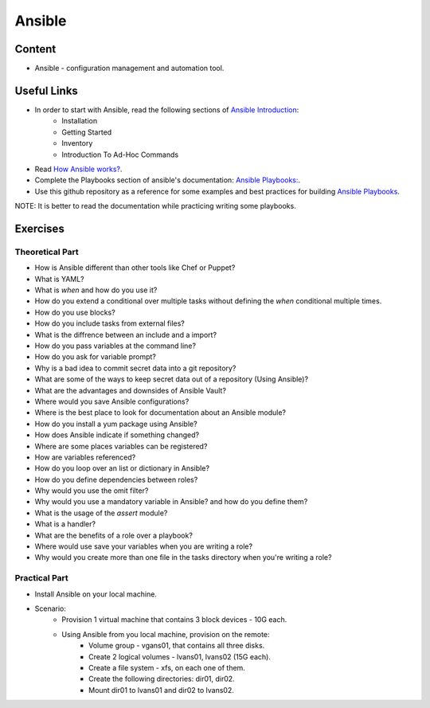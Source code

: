 Ansible
+++++++

Content
=======
* Ansible - configuration management and automation tool.

Useful Links
============
* In order to start with Ansible, read the following sections of `Ansible Introduction <http://docs.ansible.com/ansible/latest/intro.html>`_:
    * Installation
    * Getting Started
    * Inventory
    * Introduction To Ad-Hoc Commands

* Read `How Ansible works? <https://www.ansible.com/overview/how-ansible-works>`_.

* Complete the Playbooks section of ansible's documentation: `Ansible Playbooks: <http://docs.ansible.com/ansible/latest/playbooks.html#>`_.

* Use this github repository as a reference for some examples and best practices for building `Ansible Playbooks <https://github.com/ansible/ansible-examples>`_.

NOTE: It is better to read the documentation while practicing writing some playbooks.

Exercises
=========

Theoretical Part
----------------
* How is Ansible different than other tools like Chef or Puppet?
* What is YAML?
* What is `when` and how do you use it?
* How do you extend a conditional over multiple tasks without defining the `when` conditional multiple times.
* How do you use blocks?
* How do you include tasks from external files?
* What is the diffrence between an include and a import?
* How do you pass variables at the command line?
* How do you ask for variable prompt?
* Why is a bad idea to commit secret data into a git repository?
* What are some of the ways to keep secret data out of a repository (Using Ansible)?
* What are the advantages and downsides of Ansible Vault?
* Where would you save Ansible configurations?
* Where is the best place to look for documentation about an Ansible module?
* How do you install a yum package using Ansible?
* How does Ansible indicate if something changed?
* Where are some places variables can be registered?
* How are variables referenced?
* How do you loop over an list or dictionary in Ansible?
* How do you define dependencies between roles?
* Why would you use the omit filter?
* Why would you use a mandatory variable in Ansible? and how do you define them?
* What is the usage of the `assert` module?
* What is a handler?
* What are the benefits of a role over a playbook?
* Where would use save your variables when you are writing a role?
* Why would you create more than one file in the tasks directory when you're writing a role?

Practical Part
--------------
* Install Ansible on your local machine.

* Scenario:
    * Provision 1 virtual machine that contains 3 block devices - 10G each.
    * Using Ansible from you local machine, provision on the remote:
        * Volume group - vgans01, that contains all three disks.
        * Create 2 logical volumes - lvans01, lvans02 (15G each).
        * Create a file system - xfs, on each one of them.
        * Create the following directories: dir01, dir02.
        * Mount dir01 to lvans01 and dir02 to lvans02.
     
